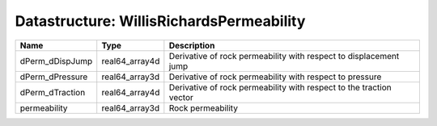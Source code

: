 Datastructure: WillisRichardsPermeability
=========================================

=============== ============== =================================================================== 
Name            Type           Description                                                         
=============== ============== =================================================================== 
dPerm_dDispJump real64_array4d Derivative of rock permeability with respect to displacement jump   
dPerm_dPressure real64_array3d Derivative of rock permeability with respect to pressure            
dPerm_dTraction real64_array4d Derivative of rock permeability with respect to the traction vector 
permeability    real64_array3d Rock permeability                                                   
=============== ============== =================================================================== 


